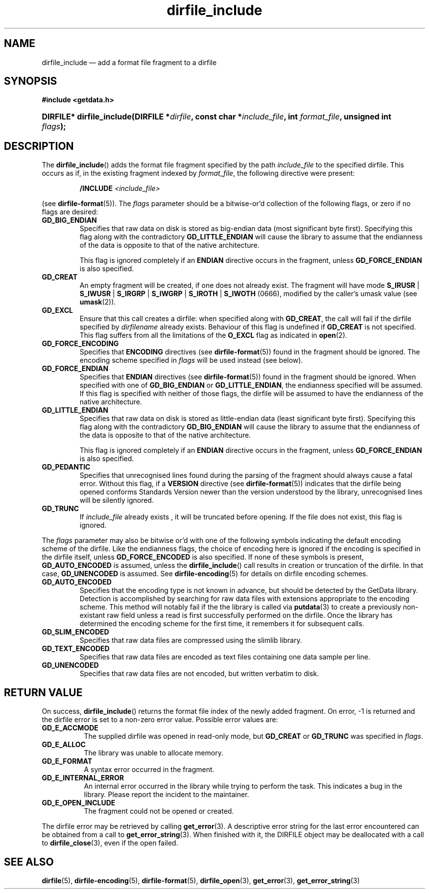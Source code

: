 .\" dirfile_include.3.  The dirfile_include man page.
.\"
.\" (C) 2008 D. V. Wiebe
.\"
.\""""""""""""""""""""""""""""""""""""""""""""""""""""""""""""""""""""""""
.\"
.\" This file is part of the GetData project.
.\"
.\" This program is free software; you can redistribute it and/or modify
.\" it under the terms of the GNU General Public License as published by
.\" the Free Software Foundation; either version 2 of the License, or
.\" (at your option) any later version.
.\"
.\" GetData is distributed in the hope that it will be useful,
.\" but WITHOUT ANY WARRANTY; without even the implied warranty of
.\" MERCHANTABILITY or FITNESS FOR A PARTICULAR PURPOSE.  See the GNU
.\" General Public License for more details.
.\"
.\" You should have received a copy of the GNU General Public License along
.\" with GetData; if not, write to the Free Software Foundation, Inc.,
.\" 51 Franklin St, Fifth Floor, Boston, MA  02110-1301  USA
.\"
.TH dirfile_include 3 "15 October 2008" "Version 0.4.0" "GETDATA"
.SH NAME
dirfile_include \(em add a format file fragment to a dirfile
.SH SYNOPSIS
.B #include <getdata.h>
.HP
.nh
.ad l
.BI "DIRFILE* dirfile_include(DIRFILE *" dirfile ", const char *" include_file ,
.BI "int " format_file ", unsigned int " flags );
.hy
.ad n
.SH DESCRIPTION
The
.BR dirfile_include ()
adds the format file fragment specified by the path
.I include_file
to the specified dirfile.  This occurs as if, in the existing fragment indexed
by
.IR format_file ,
the following directive were present:
.IP
.BI "/INCLUDE " <include_file>
.P
(see
.BR dirfile-format (5)).
The 
.I flags
parameter should be a bitwise-or'd collection of the following flags, or zero
if no flags are desired:
.TP
.B GD_BIG_ENDIAN
Specifies that raw data on disk is stored as big-endian data (most significant
byte first).  Specifying this flag along with the contradictory
.BR GD_LITTLE_ENDIAN 
will cause the library to assume that the endianness of the data is opposite to
that of the native architecture.

This flag is ignored completely if an
.B ENDIAN
directive occurs in the fragment, unless
.B GD_FORCE_ENDIAN
is also specified.
.TP
.B GD_CREAT
An empty fragment will be created, if one does not already exist.  The fragment
will have mode
.BR S_IRUSR " | " S_IWUSR " | "  S_IRGRP " | "  S_IWGRP " | " S_IROTH " | " S_IWOTH
(0666), modified by the caller's umask value (see
.BR umask (2)).
.TP
.B GD_EXCL
Ensure that this call creates a dirfile: when specified along with
.BR GD_CREAT ,
the call will fail if the dirfile specified by
.I dirfilename
already exists.  Behaviour of this flag is undefined if
.B GD_CREAT
is not specified.  This flag suffers from all the limitations of the
.B O_EXCL
flag as indicated in
.BR open (2).
.TP
.B GD_FORCE_ENCODING
Specifies that
.B ENCODING
directives (see
.BR dirfile-format (5))
found in the fragment should be ignored.  The encoding scheme
specified in
.I flags
will be used instead (see below).
.TP
.B GD_FORCE_ENDIAN
Specifies that
.B ENDIAN
directives (see
.BR dirfile-format (5))
found in the fragment should be ignored.  When specified with one of
.BR GD_BIG_ENDIAN " or " GD_LITTLE_ENDIAN ,
the endianness specified will be assumed.  If this flag is specified with
neither of those flags, the dirfile will be assumed to have the endianness of the
native architecture.
.TP
.B GD_LITTLE_ENDIAN
Specifies that raw data on disk is stored as little-endian data (least
significant byte first).  Specifying this flag along with the contradictory
.BR GD_BIG_ENDIAN 
will cause the library to assume that the endianness of the data is opposite to
that of the native architecture.

This flag is ignored completely if an
.B ENDIAN
directive occurs in the fragment, unless
.B GD_FORCE_ENDIAN
is also specified.
.TP
.B GD_PEDANTIC
Specifies that unrecognised lines found during the parsing of the fragment
should always cause a fatal error.  Without this flag, if a
.B VERSION
directive (see
.BR dirfile-format (5))
indicates that the dirfile being opened conforms Standards Version newer than
the version understood by the library, unrecognised lines will be silently
ignored.
.TP
.B GD_TRUNC
If
.I include_file
already exists , it will be truncated before opening.  If the file does not
exist, this flag is ignored.

.P
The
.I flags
parameter may also be bitwise or'd with one of the following symbols indicating
the default encoding scheme of the dirfile.  Like the endianness flags, the
choice of encoding here is ignored if the encoding is specified in the dirfile
itself, unless
.B GD_FORCE_ENCODED
is also specified.  If none of these symbols is present,
.B GD_AUTO_ENCODED
is assumed, unless the
.BR dirfile_include ()
call results in creation or truncation of the dirfile.  In that case,
.B GD_UNENCODED
is assumed.  See
.BR dirfile-encoding (5)
for details on dirfile encoding schemes.
.TP
.B GD_AUTO_ENCODED
Specifies that the encoding type is not known in advance, but should be detected
by the GetData library.  Detection is accomplished by searching for raw data
files with extensions appropriate to the encoding scheme.  This method will
notably fail if the the library is called via
.BR putdata (3)
to create a previously non-existant raw field unless a read is first
successfully performed on the dirfile.  Once the library has determined the
encoding scheme for the first time, it remembers it for subsequent calls.
.TP
.B GD_SLIM_ENCODED
Specifies that raw data files are compressed using the slimlib library.
.TP
.B GD_TEXT_ENCODED
Specifies that raw data files are encoded as text files containing one data
sample per line.  
.TP
.B GD_UNENCODED
Specifies that raw data files are not encoded, but written verbatim to disk.

.SH RETURN VALUE
On success,
.BR dirfile_include ()
returns the format file index of the newly added fragment.  On error, -1 is
returned and the dirfile error is set to a non-zero error value.  Possible error
values are:
.TP 8
.B GD_E_ACCMODE
The supplied dirfile was opened in read-only mode, but
.B GD_CREAT
or
.B GD_TRUNC
was specified in
.IR flags .
.TP
.B GD_E_ALLOC
The library was unable to allocate memory.
.TP
.B GD_E_FORMAT
A syntax error occurred in the fragment.
.TP
.B GD_E_INTERNAL_ERROR
An internal error occurred in the library while trying to perform the task.
This indicates a bug in the library.  Please report the incident to the
maintainer.
.TP
.B GD_E_OPEN_INCLUDE
The fragment could not be opened or created.
.P
The dirfile error may be retrieved by calling
.BR get_error (3).
A descriptive error string for the last error encountered can be obtained from
a call to
.BR get_error_string (3).
When finished with it, the DIRFILE object may be deallocated with a call to
.BR dirfile_close (3),
even if the open failed.
.SH SEE ALSO
.BR dirfile (5),
.BR dirfile-encoding (5),
.BR dirfile-format (5),
.BR dirfile_open (3),
.BR get_error (3),
.BR get_error_string (3)
